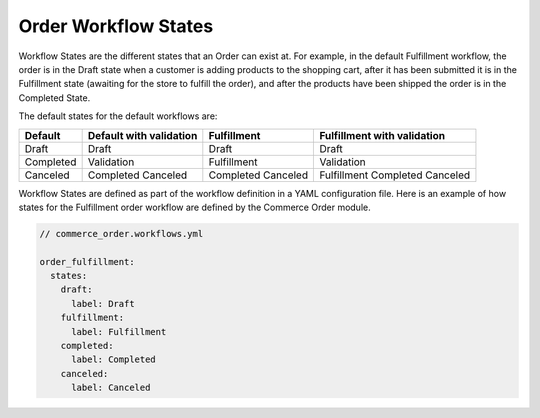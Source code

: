 Order Workflow States
=====================

Workflow States are the different states that an Order can exist at. For example, in the default Fulfillment workflow, the order is in the Draft state when a customer is adding products to the shopping cart, after it has been submitted it is in the Fulfillment state (awaiting for the store to fulfill the order), and after the products have been shipped the order is in the Completed State.

The default states for the default workflows are:

========= ======================== =========== ===========================
Default    Default with validation Fulfillment Fulfillment with validation
========= ======================== =========== ===========================
Draft      Draft                   Draft       Draft
Completed  Validation              Fulfillment Validation
Canceled   Completed               Completed   Fulfillment
           Canceled                Canceled    Completed
                                               Canceled
========= ======================== =========== ===========================

Workflow States are defined as part of the workflow definition in a YAML configuration file. Here is an example of how states for the Fulfillment order workflow are defined by the Commerce Order module.

.. code-block:: yaml

    // commerce_order.workflows.yml

    order_fulfillment:
      states:
        draft:
          label: Draft
        fulfillment:
          label: Fulfillment
        completed:
          label: Completed
        canceled:
          label: Canceled
